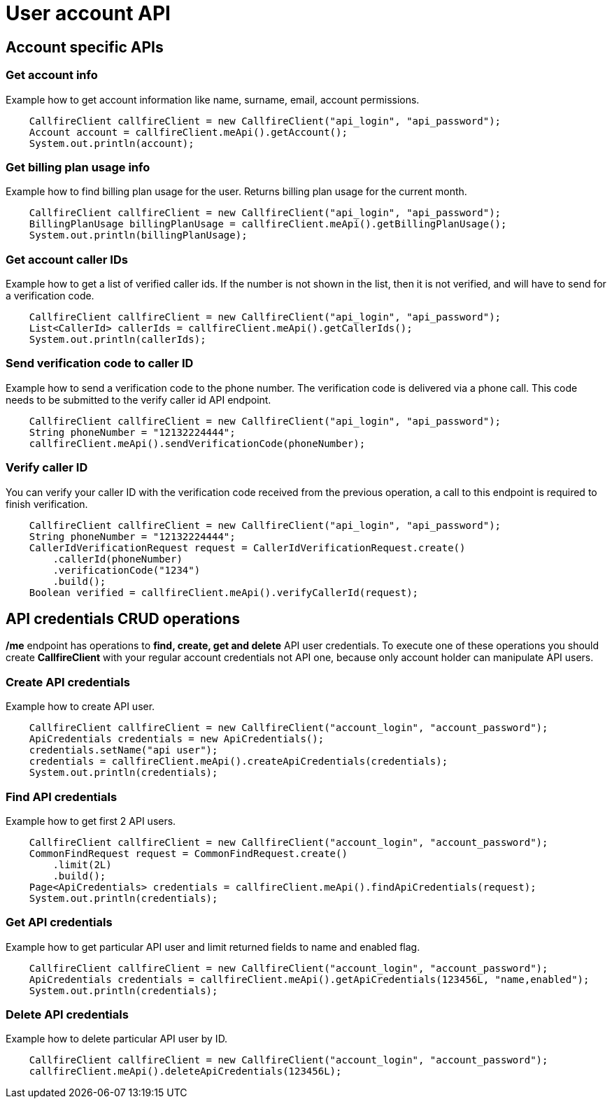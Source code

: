 = User account API

== Account specific APIs

=== Get account info
Example how to get account information like name, surname, email, account permissions.
[source,java]
    CallfireClient callfireClient = new CallfireClient("api_login", "api_password");
    Account account = callfireClient.meApi().getAccount();
    System.out.println(account);

=== Get billing plan usage info
Example how to find billing plan usage for the user. Returns billing plan usage for the current month.
[source,java]
    CallfireClient callfireClient = new CallfireClient("api_login", "api_password");
    BillingPlanUsage billingPlanUsage = callfireClient.meApi().getBillingPlanUsage();
    System.out.println(billingPlanUsage);

=== Get account caller IDs
Example how to get a list of verified caller ids. If the number is not shown in the list, then it is not verified,
 and will have to send for a verification code.
[source,java]
    CallfireClient callfireClient = new CallfireClient("api_login", "api_password");
    List<CallerId> callerIds = callfireClient.meApi().getCallerIds();
    System.out.println(callerIds);

=== Send verification code to caller ID
Example how to send a verification code to the phone number. The verification code is delivered
 via a phone call. This code needs to be submitted to the verify caller id API endpoint.
[source,java]
    CallfireClient callfireClient = new CallfireClient("api_login", "api_password");
    String phoneNumber = "12132224444";
    callfireClient.meApi().sendVerificationCode(phoneNumber);

=== Verify caller ID
You can verify your caller ID with the verification code received from the previous operation, a call to this
 endpoint is required to finish verification.
[source,java]
    CallfireClient callfireClient = new CallfireClient("api_login", "api_password");
    String phoneNumber = "12132224444";
    CallerIdVerificationRequest request = CallerIdVerificationRequest.create()
        .callerId(phoneNumber)
        .verificationCode("1234")
        .build();
    Boolean verified = callfireClient.meApi().verifyCallerId(request);

== API credentials CRUD operations
*/me* endpoint has operations to *find, create, get and delete* API user credentials. To execute one of these
 operations you should create *CallfireClient* with your regular account credentials not API one, because only
 account holder can manipulate API users.


=== Create API credentials
Example how to create API user.
[source,java]
    CallfireClient callfireClient = new CallfireClient("account_login", "account_password");
    ApiCredentials credentials = new ApiCredentials();
    credentials.setName("api user");
    credentials = callfireClient.meApi().createApiCredentials(credentials);
    System.out.println(credentials);

=== Find API credentials
Example how to get first 2 API users.
[source,java]
    CallfireClient callfireClient = new CallfireClient("account_login", "account_password");
    CommonFindRequest request = CommonFindRequest.create()
        .limit(2L)
        .build();
    Page<ApiCredentials> credentials = callfireClient.meApi().findApiCredentials(request);
    System.out.println(credentials);

=== Get API credentials
Example how to get particular API user and limit returned fields to name and enabled flag.
[source,java]
    CallfireClient callfireClient = new CallfireClient("account_login", "account_password");
    ApiCredentials credentials = callfireClient.meApi().getApiCredentials(123456L, "name,enabled");
    System.out.println(credentials);

=== Delete API credentials
Example how to delete particular API user by ID.
[source,java]
    CallfireClient callfireClient = new CallfireClient("account_login", "account_password");
    callfireClient.meApi().deleteApiCredentials(123456L);
